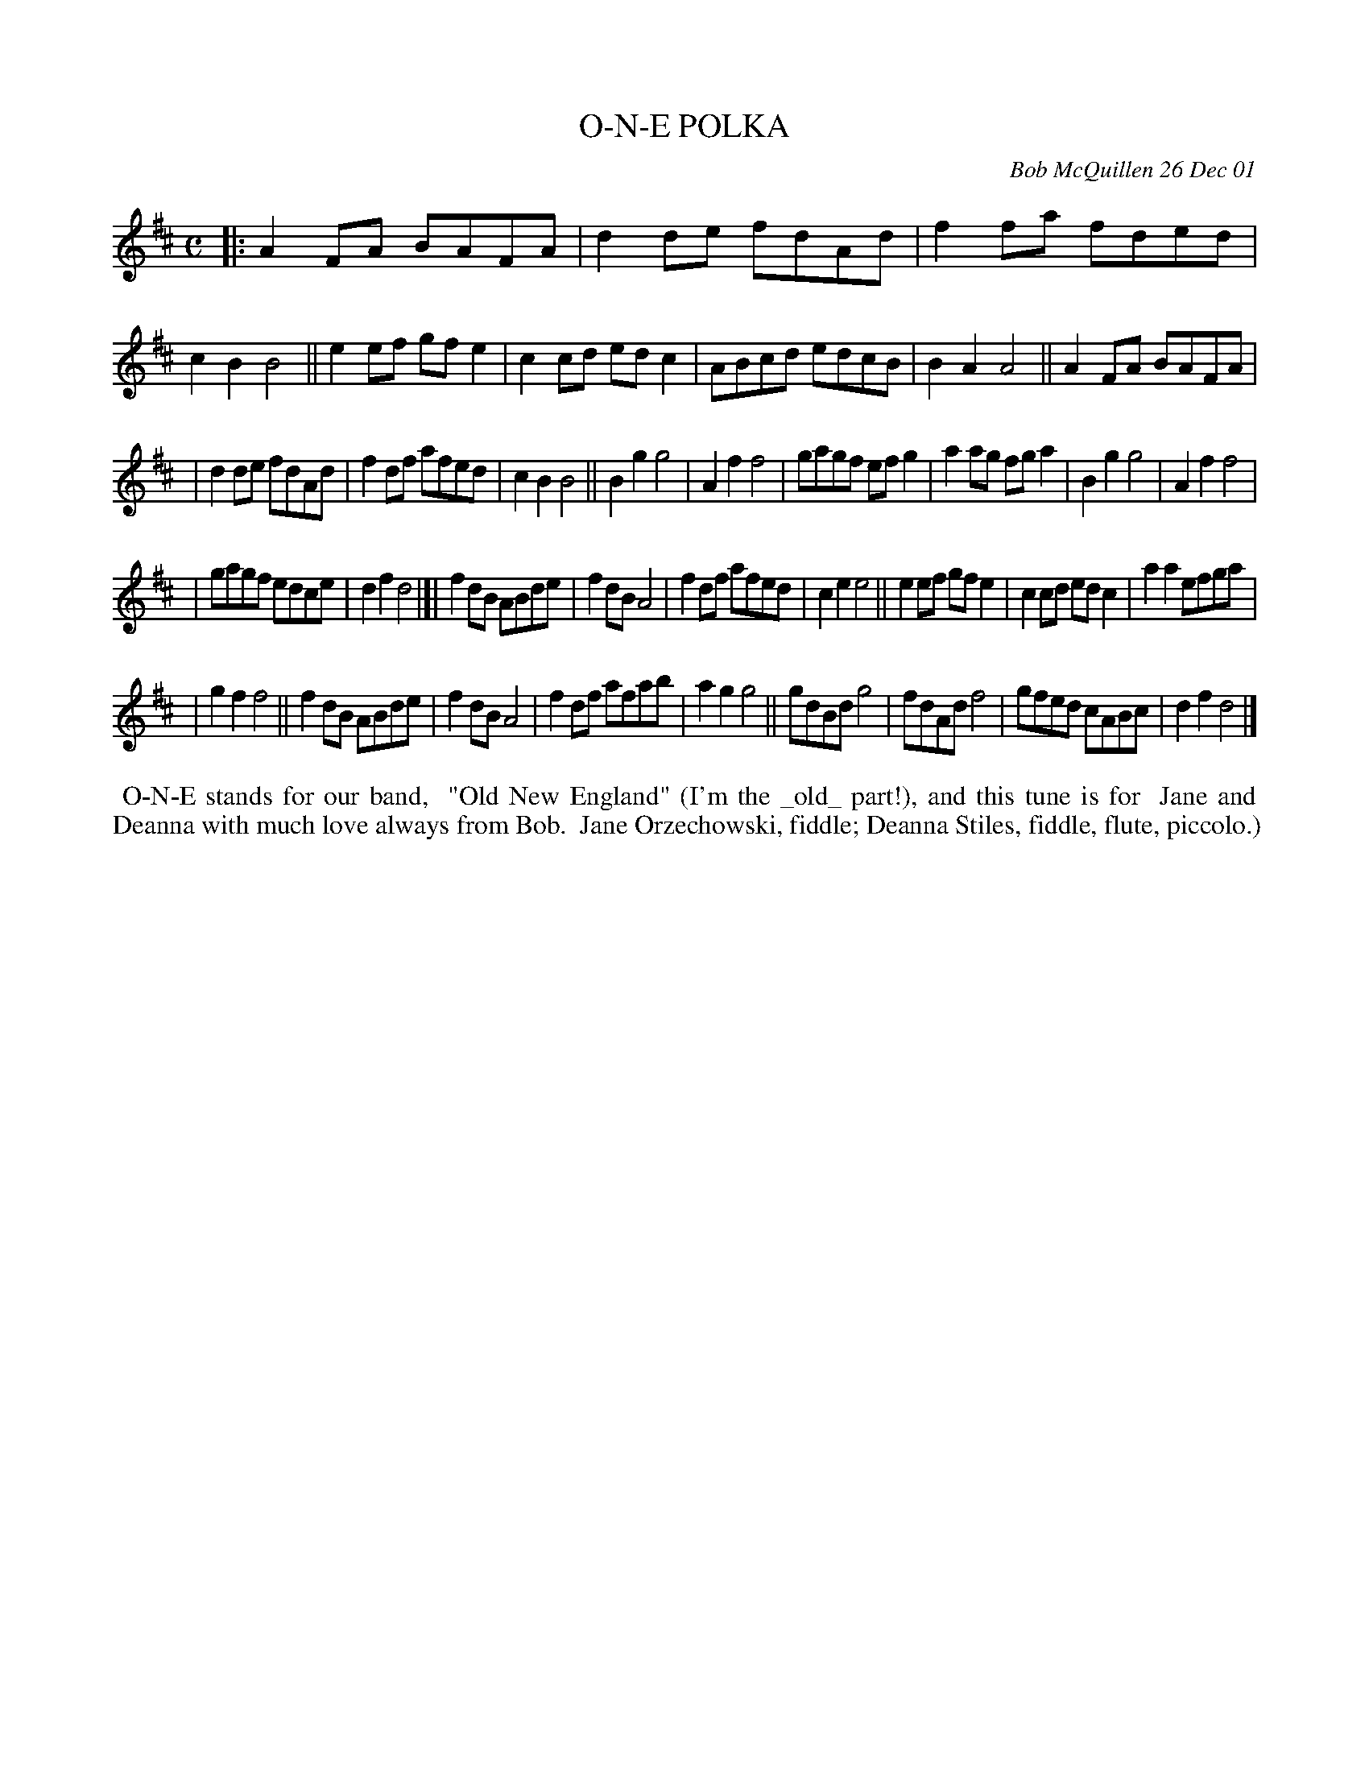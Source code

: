 X: 11070
T: O-N-E POLKA
C: Bob McQuillen 26 Dec 01
B: Bob's Note Book 11 #70
R: polka, reel
Z: 2020 John Chambers <jc:trillian.mit.edu>
N: The 1st part has 20 bars; the 2nd part has 16 bars, for 36 bars total.
N: Turned the last notes into half notes, to give those bars 4 beats.
M: C
L: 1/8
K: D
|: A2FA BAFA | d2de fdAd | f2fa fded | c2B2 B4 || e2ef gfe2 | c2cd edc2 | ABcd edcB | B2A2 A4 || A2FA BAFA |
| d2de fdAd | f2df afed | c2B2 B4 || B2g2 g4 | A2f2 f4 | gagf efg2 | a2ag fga2 | B2g2 g4 | A2f2 f4 |
| gagf edce | d2f2 d4 |]| f2dB ABde | f2dB A4 | f2df afed | c2e2 e4 || e2ef gfe2 | c2cd edc2 | a2a2 efga |
| g2f2 f4 || f2dB ABde | f2dB A4 | f2df afab | a2g2 g4 || gdBd g4 | fdAd f4 | gfed cABc | d2f2 d4 |]
%%begintext align
%% O-N-E stands for our band, 
%% "Old New England" (I'm the _old_ part!), and this tune is for
%% Jane and Deanna with much love always from Bob.
%% Jane Orzechowski, fiddle; Deanna Stiles, fiddle, flute, piccolo.)
%%endtext
